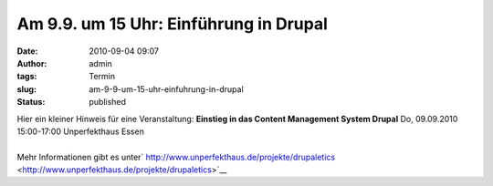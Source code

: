Am 9.9. um 15 Uhr: Einführung in Drupal
#######################################
:date: 2010-09-04 09:07
:author: admin
:tags: Termin
:slug: am-9-9-um-15-uhr-einfuhrung-in-drupal
:status: published

| Hier ein kleiner Hinweis für eine Veranstaltung:
  **Einstieg in das Content Management System Drupal**
  Do, 09.09.2010 15:00-17:00 Unperfekthaus Essen
| 
| Mehr Informationen gibt es unter\ `
  http://www.unperfekthaus.de/projekte/drupaletics <http://www.unperfekthaus.de/projekte/drupaletics>`__
